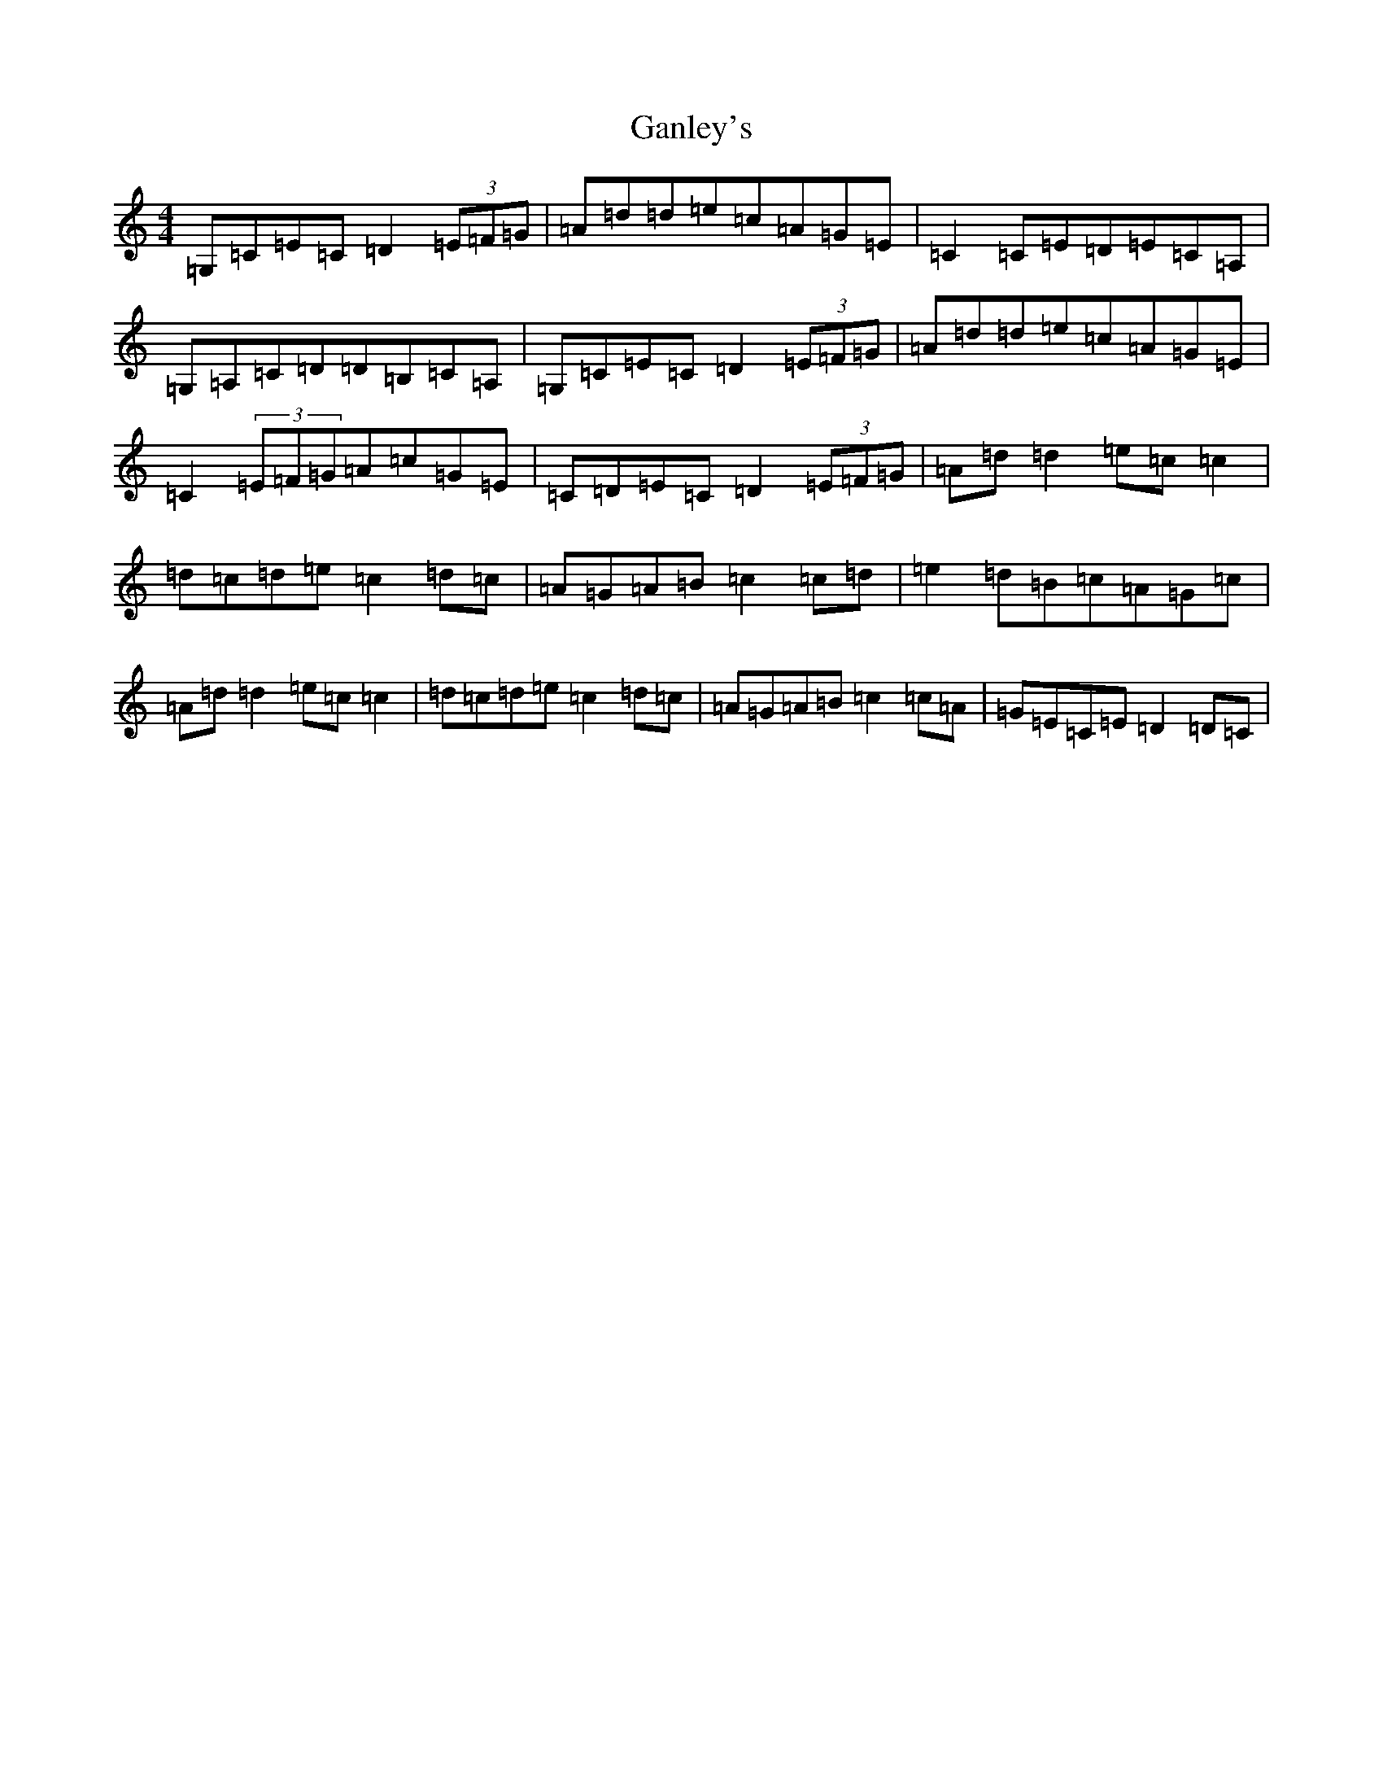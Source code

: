 X: 7731
T: Ganley's
S: https://thesession.org/tunes/13167#setting22720
R: reel
M:4/4
L:1/8
K: C Major
=G,=C=E=C=D2(3=E=F=G|=A=d=d=e=c=A=G=E|=C2=C=E=D=E=C=A,|=G,=A,=C=D=D=B,=C=A,|=G,=C=E=C=D2(3=E=F=G|=A=d=d=e=c=A=G=E|=C2(3=E=F=G=A=c=G=E|=C=D=E=C=D2(3=E=F=G|=A=d=d2=e=c=c2|=d=c=d=e=c2=d=c|=A=G=A=B=c2=c=d|=e2=d=B=c=A=G=c|=A=d=d2=e=c=c2|=d=c=d=e=c2=d=c|=A=G=A=B=c2=c=A|=G=E=C=E=D2=D=C|
